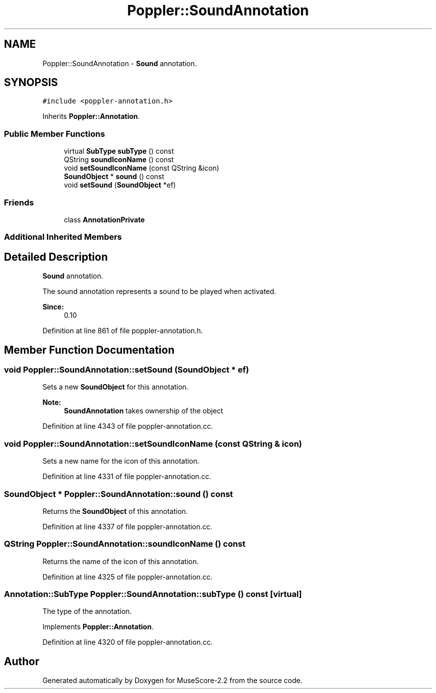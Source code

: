 .TH "Poppler::SoundAnnotation" 3 "Mon Jun 5 2017" "MuseScore-2.2" \" -*- nroff -*-
.ad l
.nh
.SH NAME
Poppler::SoundAnnotation \- \fBSound\fP annotation\&.  

.SH SYNOPSIS
.br
.PP
.PP
\fC#include <poppler\-annotation\&.h>\fP
.PP
Inherits \fBPoppler::Annotation\fP\&.
.SS "Public Member Functions"

.in +1c
.ti -1c
.RI "virtual \fBSubType\fP \fBsubType\fP () const"
.br
.ti -1c
.RI "QString \fBsoundIconName\fP () const"
.br
.ti -1c
.RI "void \fBsetSoundIconName\fP (const QString &icon)"
.br
.ti -1c
.RI "\fBSoundObject\fP * \fBsound\fP () const"
.br
.ti -1c
.RI "void \fBsetSound\fP (\fBSoundObject\fP *ef)"
.br
.in -1c
.SS "Friends"

.in +1c
.ti -1c
.RI "class \fBAnnotationPrivate\fP"
.br
.in -1c
.SS "Additional Inherited Members"
.SH "Detailed Description"
.PP 
\fBSound\fP annotation\&. 

The sound annotation represents a sound to be played when activated\&.
.PP
\fBSince:\fP
.RS 4
0\&.10 
.RE
.PP

.PP
Definition at line 861 of file poppler\-annotation\&.h\&.
.SH "Member Function Documentation"
.PP 
.SS "void Poppler::SoundAnnotation::setSound (\fBSoundObject\fP * ef)"
Sets a new \fBSoundObject\fP for this annotation\&.
.PP
\fBNote:\fP
.RS 4
\fBSoundAnnotation\fP takes ownership of the object 
.RE
.PP

.PP
Definition at line 4343 of file poppler\-annotation\&.cc\&.
.SS "void Poppler::SoundAnnotation::setSoundIconName (const QString & icon)"
Sets a new name for the icon of this annotation\&. 
.PP
Definition at line 4331 of file poppler\-annotation\&.cc\&.
.SS "\fBSoundObject\fP * Poppler::SoundAnnotation::sound () const"
Returns the \fBSoundObject\fP of this annotation\&. 
.PP
Definition at line 4337 of file poppler\-annotation\&.cc\&.
.SS "QString Poppler::SoundAnnotation::soundIconName () const"
Returns the name of the icon of this annotation\&. 
.PP
Definition at line 4325 of file poppler\-annotation\&.cc\&.
.SS "\fBAnnotation::SubType\fP Poppler::SoundAnnotation::subType () const\fC [virtual]\fP"
The type of the annotation\&. 
.PP
Implements \fBPoppler::Annotation\fP\&.
.PP
Definition at line 4320 of file poppler\-annotation\&.cc\&.

.SH "Author"
.PP 
Generated automatically by Doxygen for MuseScore-2\&.2 from the source code\&.
